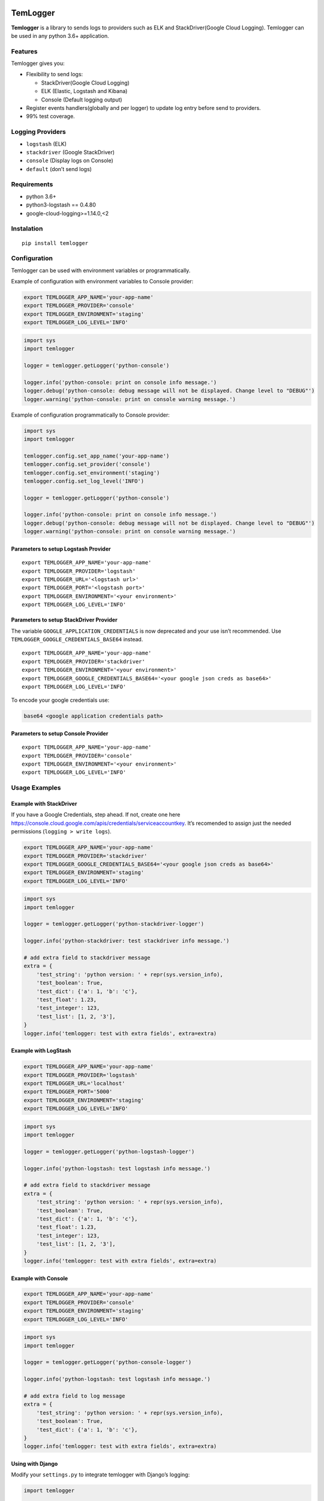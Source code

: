 |Coverage Status|

TemLogger
=========

**Temlogger** is a library to sends logs to providers such as ELK and
StackDriver(Google Cloud Logging). Temlogger can be used in any python
3.6+ application.

Features
--------

Temlogger gives you:

-  Flexibility to send logs:

   -  StackDriver(Google Cloud Logging)
   -  ELK (Elastic, Logstash and Kibana)
   -  Console (Default logging output)

-  Register events handlers(globally and per logger) to update log entry
   before send to providers.
-  99% test coverage.

Logging Providers
-----------------

-  ``logstash`` (ELK)
-  ``stackdriver`` (Google StackDriver)
-  ``console`` (Display logs on Console)
-  ``default`` (don’t send logs)

Requirements
------------

-  python 3.6+
-  python3-logstash == 0.4.80
-  google-cloud-logging>=1.14.0,<2

Instalation
-----------

::

   pip install temlogger

Configuration
-------------

Temlogger can be used with environment variables or programmatically.

Example of configuration with environment variables to Console provider:

.. code:: bash

   export TEMLOGGER_APP_NAME='your-app-name'
   export TEMLOGGER_PROVIDER='console'
   export TEMLOGGER_ENVIRONMENT='staging'
   export TEMLOGGER_LOG_LEVEL='INFO'

.. code:: python

   import sys
   import temlogger

   logger = temlogger.getLogger('python-console')

   logger.info('python-console: print on console info message.')
   logger.debug('python-console: debug message will not be displayed. Change level to "DEBUG"')
   logger.warning('python-console: print on console warning message.')

Example of configuration programmatically to Console provider:

.. code:: python

   import sys
   import temlogger

   temlogger.config.set_app_name('your-app-name')
   temlogger.config.set_provider('console')
   temlogger.config.set_environment('staging')
   temlogger.config.set_log_level('INFO')

   logger = temlogger.getLogger('python-console')

   logger.info('python-console: print on console info message.')
   logger.debug('python-console: debug message will not be displayed. Change level to "DEBUG"')
   logger.warning('python-console: print on console warning message.')

Parameters to setup Logstash Provider
~~~~~~~~~~~~~~~~~~~~~~~~~~~~~~~~~~~~~

::

   export TEMLOGGER_APP_NAME='your-app-name'
   export TEMLOGGER_PROVIDER='logstash'
   export TEMLOGGER_URL='<logstash url>'
   export TEMLOGGER_PORT='<logstash port>'
   export TEMLOGGER_ENVIRONMENT='<your environment>'
   export TEMLOGGER_LOG_LEVEL='INFO'

Parameters to setup StackDriver Provider
~~~~~~~~~~~~~~~~~~~~~~~~~~~~~~~~~~~~~~~~

The variable ``GOOGLE_APPLICATION_CREDENTIALS`` is now deprecated and
your use isn’t recommended. Use ``TEMLOGGER_GOOGLE_CREDENTIALS_BASE64``
instead.

::

   export TEMLOGGER_APP_NAME='your-app-name'
   export TEMLOGGER_PROVIDER='stackdriver'
   export TEMLOGGER_ENVIRONMENT='<your environment>'
   export TEMLOGGER_GOOGLE_CREDENTIALS_BASE64='<your google json creds as base64>'
   export TEMLOGGER_LOG_LEVEL='INFO'

To encode your google credentials use:

.. code:: bash

   base64 <google application credentials path>

Parameters to setup Console Provider
~~~~~~~~~~~~~~~~~~~~~~~~~~~~~~~~~~~~

::

   export TEMLOGGER_APP_NAME='your-app-name'
   export TEMLOGGER_PROVIDER='console'
   export TEMLOGGER_ENVIRONMENT='<your environment>'
   export TEMLOGGER_LOG_LEVEL='INFO'

Usage Examples
--------------

Example with StackDriver
~~~~~~~~~~~~~~~~~~~~~~~~

If you have a Google Credentials, step ahead. If not, create one here
https://console.cloud.google.com/apis/credentials/serviceaccountkey.
It’s recomended to assign just the needed permissions
(``logging > write logs``).

.. code:: bash

   export TEMLOGGER_APP_NAME='your-app-name'
   export TEMLOGGER_PROVIDER='stackdriver'
   export TEMLOGGER_GOOGLE_CREDENTIALS_BASE64='<your google json creds as base64>'
   export TEMLOGGER_ENVIRONMENT='staging'
   export TEMLOGGER_LOG_LEVEL='INFO'

.. code:: python

   import sys
   import temlogger

   logger = temlogger.getLogger('python-stackdriver-logger')

   logger.info('python-stackdriver: test stackdriver info message.')

   # add extra field to stackdriver message
   extra = {
       'test_string': 'python version: ' + repr(sys.version_info),
       'test_boolean': True,
       'test_dict': {'a': 1, 'b': 'c'},
       'test_float': 1.23,
       'test_integer': 123,
       'test_list': [1, 2, '3'],
   }
   logger.info('temlogger: test with extra fields', extra=extra)

Example with LogStash
~~~~~~~~~~~~~~~~~~~~~

.. code:: bash

   export TEMLOGGER_APP_NAME='your-app-name'
   export TEMLOGGER_PROVIDER='logstash'
   export TEMLOGGER_URL='localhost'
   export TEMLOGGER_PORT='5000'
   export TEMLOGGER_ENVIRONMENT='staging'
   export TEMLOGGER_LOG_LEVEL='INFO'

.. code:: python

   import sys
   import temlogger

   logger = temlogger.getLogger('python-logstash-logger')

   logger.info('python-logstash: test logstash info message.')

   # add extra field to stackdriver message
   extra = {
       'test_string': 'python version: ' + repr(sys.version_info),
       'test_boolean': True,
       'test_dict': {'a': 1, 'b': 'c'},
       'test_float': 1.23,
       'test_integer': 123,
       'test_list': [1, 2, '3'],
   }
   logger.info('temlogger: test with extra fields', extra=extra)

Example with Console
~~~~~~~~~~~~~~~~~~~~

.. code:: bash

   export TEMLOGGER_APP_NAME='your-app-name'
   export TEMLOGGER_PROVIDER='console'
   export TEMLOGGER_ENVIRONMENT='staging'
   export TEMLOGGER_LOG_LEVEL='INFO'

.. code:: python

   import sys
   import temlogger

   logger = temlogger.getLogger('python-console-logger')

   logger.info('python-logstash: test logstash info message.')

   # add extra field to log message
   extra = {
       'test_string': 'python version: ' + repr(sys.version_info),
       'test_boolean': True,
       'test_dict': {'a': 1, 'b': 'c'},
   }
   logger.info('temlogger: test with extra fields', extra=extra)

Using with Django
~~~~~~~~~~~~~~~~~

Modify your ``settings.py`` to integrate temlogger with Django’s
logging:

.. code:: python

   import temlogger

   host = 'localhost'

   temlogger.config.set_app_name('your-app-name')
   temlogger.config.set_provider('logstash')
   temlogger.config.set_url('localhost')
   temlogger.config.set_port(5000)
   temlogger.config.set_environment('staging')
   temlogger.config.set_log_level('INFO')

Then in others files such as ``views.py``,\ ``models.py`` you can use in
this way:

.. code:: python

   import temlogger

   test_logger = temlogger.getLogger('python-logger')

Event Handlers
--------------

This functionality allow register handlers before send log to Logging
Providers.

Register event handlers globally
~~~~~~~~~~~~~~~~~~~~~~~~~~~~~~~~

Is recommended initialize event handlers early as possible, for example
in ``settings.py`` for django. The below example shows how register a
handler ``add_tracker_id_to_message`` globally.

.. code:: python

   import temlogger

   temlogger.config.set_app_name('your-app-name')
   temlogger.config.set_provider('console')
   temlogger.config.set_log_level('INFO')

   temlogger.config.setup_event_handlers([
       'temlogger.tests.base.add_tracker_id_to_message',
   ])

   logger = temlogger.getLogger('python-logger')

   extra = {
       'app_name': 'tembici'
   }

   logger.info('test with extra fields', extra=extra)

Register event handlers per logger
~~~~~~~~~~~~~~~~~~~~~~~~~~~~~~~~~~

The below example shows how register a handler ``add_user_id_key`` for
one logger.

.. code:: python

   import temlogger

   def add_user_id_key(message):
       message['user_id'] = 'User Id'
       return message

   temlogger.config.set_app_name('your-app-name')
   temlogger.config.set_provider('console')
   temlogger.config.set_log_level('INFO')

   logger = temlogger.getLogger('python-logger', event_handlers=[
       'temlogger.tests.base.add_tracker_id_to_message',
       add_user_id_key
   ])
   extra = {
       'app_name': 'tembici'
   }

   logger.info('test with extra fields', extra=extra)

.. |Coverage Status| image:: https://codecov.io/gh/tembici/temlogger/branch/master/graph/badge.svg
   :target: https://codecov.io/gh/tembici/temlogger
